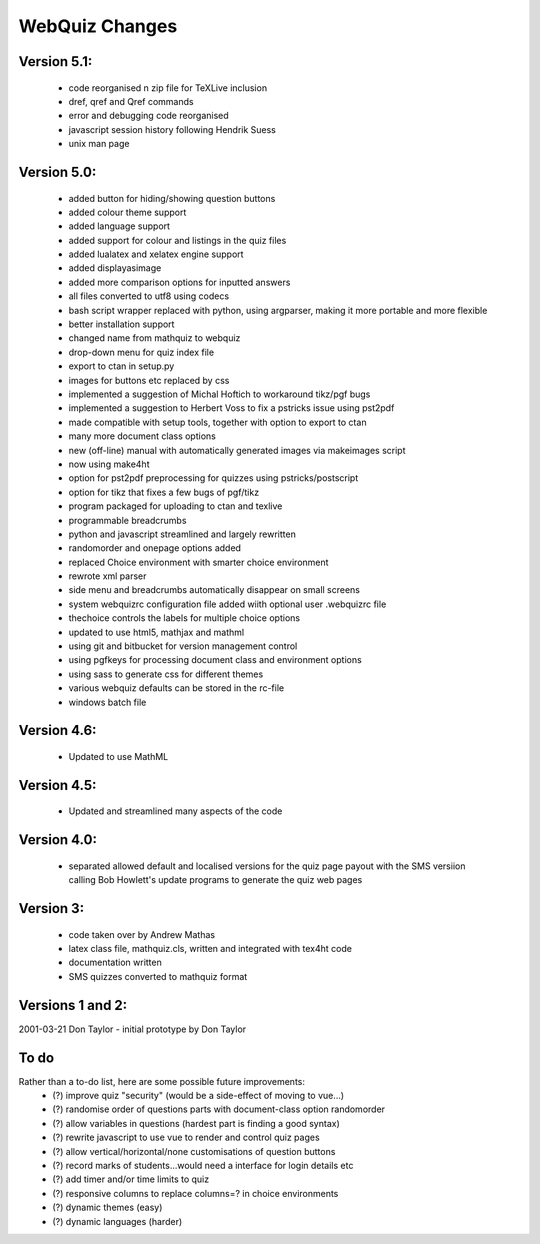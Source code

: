 ===============
WebQuiz Changes
===============

Version 5.1:
------------
    - code reorganised n zip file for TeXLive inclusion
    - \dref, \qref and \Qref commands
    - error and debugging code reorganised
    - javascript session history following Hendrik Suess
    - unix man page

Version 5.0:
------------
    - added button for hiding/showing question buttons
    - added colour theme support
    - added language support
    - added support for colour and listings in the quiz files
    - added lualatex and xelatex engine support
    - added displayasimage
    - added more comparison options for inputted answers
    - all files converted to utf8  using codecs
    - bash script wrapper replaced with python, using argparser, making it more portable and more flexible
    - better installation support
    - changed name from mathquiz to webquiz
    - drop-down menu for quiz index file
    - export to ctan in setup.py
    - images for buttons etc replaced by css
    - implemented a suggestion of Michal Hoftich to workaround tikz/pgf bugs
    - implemented a suggestion to Herbert Voss to fix a pstricks issue using pst2pdf
    - made compatible with setup tools, together with option to export to ctan
    - many more document class options
    - new (off-line) manual with automatically generated images via makeimages script
    - now using make4ht
    - option for pst2pdf preprocessing for quizzes using pstricks/postscript
    - option for tikz that fixes a few bugs of pgf/tikz
    - program packaged for uploading to ctan and texlive
    - programmable breadcrumbs
    - python and javascript streamlined and largely rewritten
    - randomorder and onepage options added
    - replaced Choice environment with smarter choice environment
    - rewrote xml parser
    - side menu and breadcrumbs automatically disappear on small screens
    - system webquizrc configuration file added wiith optional user .webquizrc file
    - thechoice controls the labels for multiple choice options
    - updated to use html5, mathjax and mathml
    - using git and bitbucket for version management control
    - using pgfkeys for processing document class and environment options
    - using sass to generate css for different themes
    - various webquiz defaults can be stored in the rc-file
    - windows batch file

Version 4.6:
------------
    - Updated to use MathML

Version 4.5:
------------
    - Updated and streamlined many aspects of the code

Version 4.0:
------------
    - separated allowed default and localised versions for the quiz page payout
      with the SMS versiion calling Bob Howlett's update programs to generate
      the quiz web pages

Version 3:
----------
    - code taken over by Andrew Mathas
    - latex class file, mathquiz.cls, written and integrated with tex4ht code
    - documentation written
    - SMS quizzes converted to mathquiz format

Versions 1 and 2:
-----------------
2001-03-21  Don Taylor -  initial prototype by Don Taylor


To do
-----
Rather than a to-do list, here are some possible future improvements:
    - (?) improve quiz "security" (would be a side-effect of moving to vue...)
    - (?) randomise order of questions parts with document-class option randomorder
    - (?) allow variables in questions (hardest part is finding a good syntax)
    - (?) rewrite javascript to use vue to render and control quiz pages
    - (?) allow vertical/horizontal/none customisations of question buttons
    - (?) record marks of students...would need a interface for login details etc
    - (?) add timer and/or time limits to quiz
    - (?) responsive columns to replace columns=? in choice environments
    - (?) dynamic themes (easy)
    - (?) dynamic languages (harder)


